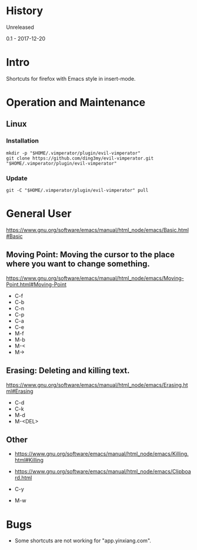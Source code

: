 * History
  Unreleased

0.1 - 2017-12-20
* Intro
Shortcuts for firefox with Emacs style in insert-mode.
* Operation and Maintenance
** Linux
*** Installation
#+BEGIN_SRC 
mkdir -p "$HOME/.vimperator/plugin/evil-vimperator"
git clone https://github.com/ding3my/evil-vimperator.git "$HOME/.vimperator/plugin/evil-vimperator"
#+END_SRC
*** Update
#+BEGIN_SRC  
git -C "$HOME/.vimperator/plugin/evil-vimperator" pull
#+END_SRC
* General User
https://www.gnu.org/software/emacs/manual/html_node/emacs/Basic.html#Basic
** Moving Point: Moving the cursor to the place where you want to change something.
https://www.gnu.org/software/emacs/manual/html_node/emacs/Moving-Point.html#Moving-Point

- C-f
- C-b
- C-n
- C-p
- C-a
- C-e
- M-f
- M-b
- M-<
- M->
** Erasing: Deleting and killing text. 
https://www.gnu.org/software/emacs/manual/html_node/emacs/Erasing.html#Erasing
- C-d
- C-k
- M-d
- M-<DEL>
** Other
- https://www.gnu.org/software/emacs/manual/html_node/emacs/Killing.html#Killing
- https://www.gnu.org/software/emacs/manual/html_node/emacs/Clipboard.html

- C-y
- M-w
* Bugs
- Some shortcuts are not working for "app.yinxiang.com".

